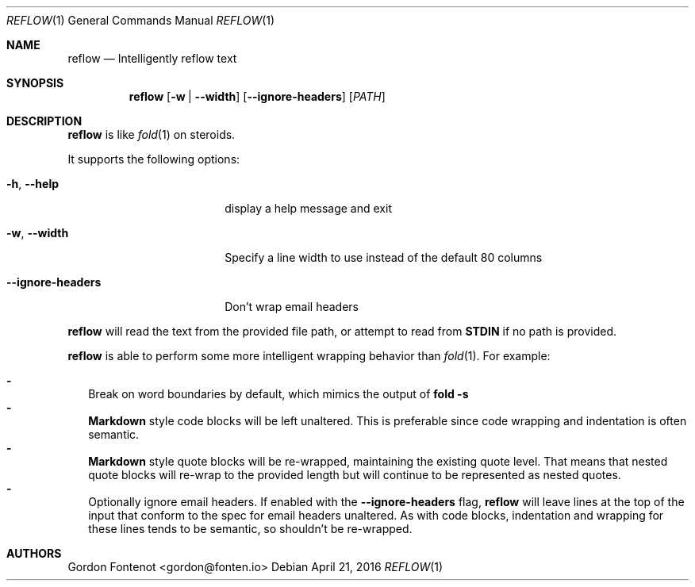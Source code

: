 .Dd April 21, 2016
.Dt REFLOW 1
.Os
.Sh NAME
.Nm reflow
.Nd Intelligently reflow text
.
.Sh SYNOPSIS
.Nm
.Op Fl w | Fl -width
.Op Fl -ignore-headers
.Op Ar PATH
.
.Sh DESCRIPTION
.Nm
is like
.Xr fold 1
on steroids.
.Pp
It supports the following options:
.Bl -tag -width "--ignore-headers"
.It Fl h , Fl -help
display a help message and exit
.It Fl w , Fl -width
Specify a line width to use instead of the default 80 columns
.It Fl -ignore-headers
Don't wrap email headers
.El
.Pp
.Nm
will read the text from the provided file path, or attempt to read from
.Ic STDIN
if no path is provided.
.Pp
.Nm
is able to perform some more intelligent wrapping behavior than
.Xr fold 1 .
For example:
.Pp
.Bl -dash -compact -width 2
.It
Break on word boundaries by default, which mimics the output of
.Ic fold -s
.It
.Ic Markdown
style code blocks will be left unaltered. This is preferable since code
wrapping and indentation is often semantic.
.It
.Ic Markdown
style quote blocks will be re-wrapped, maintaining the existing quote level.
That means that nested quote blocks will re-wrap to the provided length but
will continue to be represented as nested quotes.
.It
Optionally ignore email headers. If enabled with the
.Fl -ignore-headers
flag,
.Nm
will leave lines at the top of the input that conform to the spec for email
headers unaltered. As with code blocks, indentation and wrapping for these
lines tends to be semantic, so shouldn't be re-wrapped.
.El
.Pp
.Sh AUTHORS
.An "Gordon Fontenot" Aq gordon@fonten.io
